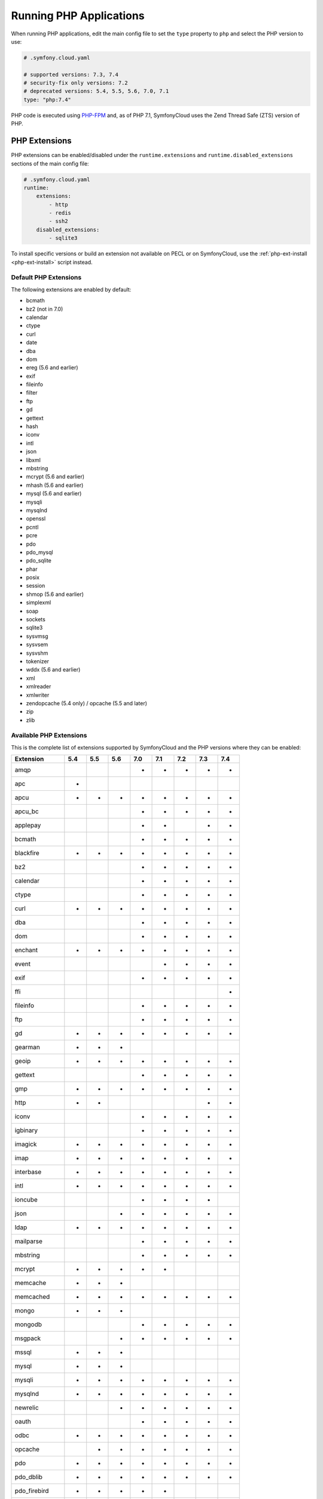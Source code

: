 Running PHP Applications
========================

When running PHP applications, edit the main config file to set the ``type``
property to ``php`` and select the PHP version to use:

.. code-block:: yaml

    # .symfony.cloud.yaml

    # supported versions: 7.3, 7.4
    # security-fix only versions: 7.2
    # deprecated versions: 5.4, 5.5, 5.6, 7.0, 7.1
    type: "php:7.4"

PHP code is executed using `PHP-FPM`_ and, as of PHP 7.1, SymfonyCloud uses the
Zend Thread Safe (ZTS) version of PHP.

PHP Extensions
--------------

PHP extensions can be enabled/disabled under the ``runtime.extensions`` and
``runtime.disabled_extensions`` sections of the main config file:

.. code-block:: yaml

    # .symfony.cloud.yaml
    runtime:
        extensions:
            - http
            - redis
            - ssh2
        disabled_extensions:
            - sqlite3

To install specific versions or build an extension not available on PECL or on
SymfonyCloud, use the :ref:`php-ext-install <php-ext-install>` script instead.

Default PHP Extensions
~~~~~~~~~~~~~~~~~~~~~~

The following extensions are enabled by default:

* bcmath
* bz2 (not in 7.0)
* calendar
* ctype
* curl
* date
* dba
* dom
* ereg (5.6 and earlier)
* exif
* fileinfo
* filter
* ftp
* gd
* gettext
* hash
* iconv
* intl
* json
* libxml
* mbstring
* mcrypt (5.6 and earlier)
* mhash (5.6 and earlier)
* mysql (5.6 and earlier)
* mysqli
* mysqlnd
* openssl
* pcntl
* pcre
* pdo
* pdo_mysql
* pdo_sqlite
* phar
* posix
* session
* shmop (5.6 and earlier)
* simplexml
* soap
* sockets
* sqlite3
* sysvmsg
* sysvsem
* sysvshm
* tokenizer
* wddx (5.6 and earlier)
* xml
* xmlreader
* xmlwriter
* zendopcache (5.4 only) / opcache (5.5 and later)
* zip
* zlib

.. _php-extensions-list:

Available PHP Extensions
~~~~~~~~~~~~~~~~~~~~~~~~

This is the complete list of extensions supported by SymfonyCloud and the PHP
versions where they can be enabled:

===============  ===  ===  ===  ===  ===  ===  ===  ===
Extension        5.4  5.5  5.6  7.0  7.1  7.2  7.3  7.4
===============  ===  ===  ===  ===  ===  ===  ===  ===
amqp                            *    *    *    *    *
apc              *
apcu             *    *    *    *    *    *    *    *
apcu_bc                         *    *    *    *    *
applepay                        *    *         *    *
bcmath                          *    *    *    *    *
blackfire        *    *    *    *    *    *    *    *
bz2                             *    *    *    *    *
calendar                        *    *    *    *    *
ctype                           *    *    *    *    *
curl             *    *    *    *    *    *    *    *
dba                             *    *    *    *    *
dom                             *    *    *    *    *
enchant          *    *    *    *    *    *    *    *
event                                *    *    *    *
exif                            *    *    *    *    *
ffi                                                 *
fileinfo                        *    *    *    *    *
ftp                             *    *    *    *    *
gd               *    *    *    *    *    *    *    *
gearman          *    *    *
geoip            *    *    *    *    *    *    *    *
gettext                         *    *    *    *    *
gmp              *    *    *    *    *    *    *    *
http             *    *                        *    *
iconv                           *    *    *    *    *
igbinary                        *    *    *    *    *
imagick          *    *    *    *    *    *    *    *
imap             *    *    *    *    *    *    *    *
interbase        *    *    *    *    *    *    *    *
intl             *    *    *    *    *    *    *    *
ioncube                         *    *    *    *
json                       *    *    *    *    *    *
ldap             *    *    *    *    *    *    *    *
mailparse                       *    *    *    *    *
mbstring                        *    *    *    *    *
mcrypt           *    *    *    *    *
memcache         *    *    *
memcached        *    *    *    *    *    *    *    *
mongo            *    *    *
mongodb                         *    *    *    *    *
msgpack                    *    *    *    *    *    *
mssql            *    *    *
mysql            *    *    *
mysqli           *    *    *    *    *    *    *    *
mysqlnd          *    *    *    *    *    *    *    *
newrelic                   *    *    *    *    *    *
oauth                           *    *    *    *    *
odbc             *    *    *    *    *    *    *    *
opcache               *    *    *    *    *    *    *
pdo              *    *    *    *    *    *    *    *
pdo_dblib        *    *    *    *    *    *    *    *
pdo_firebird     *    *    *    *    *
pdo_mysql        *    *    *    *    *    *    *    *
pdo_odbc         *    *    *    *    *    *    *    *
pdo_pgsql        *    *    *    *    *    *    *    *
pdo_sqlite       *    *    *    *    *    *    *    *
pdo_sqlsrv                      *    *    *    *    *
pecl-http                  *
pgsql            *    *    *    *    *    *    *    *
phar                            *    *    *    *    *
pinba            *    *    *
posix                           *    *    *    *    *
propro                     *                   *    *
pspell           *    *    *    *    *    *    *    *
pthreads                             *    *
raphf                      *                   *    *
readline         *    *    *    *    *    *    *    *
recode           *    *    *    *    *    *    *
redis            *    *    *    *    *    *    *    *
shmop                           *    *    *    *    *
simplexml                       *    *    *    *    *
snmp             *    *    *    *    *    *    *    *
soap                            *    *    *    *    *
sockets                         *    *    *    *    *
sodium                                    *    *    *
sourceguardian                  *    *    *    *
spplus           *    *
sqlite3          *    *    *    *    *    *    *    *
sqlsrv                          *    *    *    *    *
ssh2             *    *    *    *    *    *    *    *
sysvmsg                         *    *    *    *    *
sysvsem                         *    *    *    *    *
sysvshm                         *    *    *    *    *
tideways                        *    *    *    *    *
tideways_xhprof                 *    *    *    *    *
tidy             *    *    *    *    *    *    *    *
tokenizer                       *    *    *    *    *
uuid                                 *    *    *    *
wddx                            *    *    *    *
xcache           *    *
xdebug           *    *    *    *    *    *    *    *
xhprof           *    *    *
xml                             *    *    *    *    *
xmlreader                       *    *    *    *    *
xmlrpc           *    *    *    *    *    *    *    *
xmlwriter                       *    *    *    *    *
xsl              *    *    *    *    *    *    *    *
yaml                                 *    *    *    *
zbarcode                        *    *    *    *
zendopcache      *
zip                             *    *    *    *    *
===============  ===  ===  ===  ===  ===  ===  ===  ===

.. note::

    Get the up-to-date complete list of extensions running this command after
    you SSH into your environment: ``ls /etc/php/*/mods-available`` (for PHP 5
    run ``ls /etc/php5/mods-available``).

.. caution::

    .. include:: ../_includes/php-redis-warning.rst

Custom PHP Extensions
~~~~~~~~~~~~~~~~~~~~~

To install custom PHP extensions not available on PECL or on SymfonyCloud, use
the :ref:`php-ext-install <php-ext-install>` script.

If you already have a pre-compiled ``.so`` file, follow these steps instead:

1. Download the ``.so`` file for the extension as part of your build hook using
   ``curl`` or similar.

   .. note::

      Alternatively, if the file is not publicly downloadable, you can also
      build the extension in your :ref:`build section <build-hook>` (although
      this means rebuilding the same extension on every deployment) or add the
      file to your Git repository (although committing large binary blobs to
      Git is generally not recommended).

2. Edit your ``php.ini`` file in the application root (as a sibling of your
   ``.symfony.cloud.yaml`` file) that loads the extension using its absolute
   path:

   .. code-block:: ini

    ; php.ini
    extension=/app/myextension.so

Alternate Start Command
-----------------------

Although PHP runs using PHP-FPM by default, you can also start alternative
processes if desired, such as if you're running an Async PHP daemon, a
thread-based worker process, etc. To do so, define an alternative ``start``
command in the main config file:

.. code-block:: yaml

    # .symfony.cloud.yaml
    web:
        commands:
            start: 'php run.php'
        upstream:
            socket_family: tcp
            protocol: http

The above configuration will execute the ``run.php`` script in the application
root when the container starts, but will not launch PHP-FPM. It will also tell
the front-controller (Nginx) to connect to your application via a TCP socket,
which will be specified in the ``PORT`` environment variable. Note that the
start command **must run in the foreground**.

.. note::

    Note that PHP-FPM cannot run simultaneously along with another persistent
    process (such as ReactPHP or Amp). If you need both they will have to run in
    separate containers.

.. _php_size:

PHP Worker Sizing Hints
-----------------------

The number of workers of a PHP runtime is set automatically and can be checked
by running the following command:

.. code-block:: terminal

    $ symfony ssh -- find /etc/php -name php-fpm.conf -exec grep -e '^pm.max_children' {} \;
    pm.max_children = 2

SymfonyCloud uses the following formula to calculate the number of workers:

.. code-block:: text

                  / Container Memory - Reserved Request Memory     \
    workers = max|  ------------------------------------------- , 2 |
                  \           Average Request Memory               /

**Container Memory**
    The total  memory available for the container, which depends on
    :ref:`the size of the container <config-size>`.

**Average Request Memory**
    The memory that an average request is expected to require. Default value: 45 MB.

**Reserved Request Memory**
    The memory that should be reserved for things that are not specific to a
    request (memory for nginx, the op-code cache, some OS page cache, etc.)
    Default value: 70 MB.

You can tweak the default values if your application will typically consume
more memory or if your application container is swapping a lot. To do so, set
the following options in the main config file:

.. code-block:: yaml

    # .symfony.cloud.yaml
    runtime:
        sizing_hints:
            # values are considered megabytes
            request_memory: 10
            reserved_memory: 70

The ``request_memory`` value must be 1 MB or higher and the ``reserved_memory``
value must be 70 MB or higher.

Measuring PHP Worker Memory Usage
~~~~~~~~~~~~~~~~~~~~~~~~~~~~~~~~~

To see how much memory your PHP worker processes are using, look at the PHP
access log:

.. code-block:: terminal

    $ symfony log php.access

In the fifth column, you'll see the peak memory usage that occurred while each
request was handled. A good way to determine an optimal request memory is with
the following command:

.. code-block:: terminal

    $ tail -n5000 /var/log/php.access.log | awk '{print $6}' | sort -n | uniq -c

This will print out a table of how many requests used how much memory, in KB,
for the last 5,000 requests that reached PHP-FPM (increase that number if your
site has lot of traffic). As an example, consider the following output:

.. code-block:: terminal

    4800 2048
     948 4096
     785 6144
     584 8192
     889 10240
     492 12288
     196 14336
      68 16384
       2 18432
       1 22528
       6 131072

This indicates that the majority of requests (4800) used 2048 KB of memory. In
this case that's likely application caching at work. Most requests used up to
around 10 MB of memory, while a few used as much as 18 MB and a very few
(6 requests) peaked at 131 MB.

A conservative approach would suggest an average request memory of 16 MB should
be sufficient. A more aggressive stance would suggest 10 MB. The more
aggressive approach would potentially allow for more concurrent requests at the
risk of some requests needing to use swap memory, thus slowing them down.

.. note::

    If you are running PHP 5.x then don't bother adjusting the worker memory
    usage until you upgrade to PHP 7.x. PHP 7 is way more memory efficient and
    you will likely need less than half as much memory per process with PHP7.

.. _php-configuration:

PHP Configuration
-----------------

There are three ways to customize ``php.ini`` values for your application.

**Option 1.** Create a file called ``php.ini`` in the root directory of the
application. This is the recommended method:

.. code-block:: ini

    ; php.ini
    memory_limit = 256M

**Option 2.** Use the ``variables.php`` property of the main config file:

.. code-block:: yaml

    # .symfony.cloud.yaml
    variables:
        php:
            memory_limit: 256M

**Option 3.** Define the values as env vars for some specific environment. This
method is mostly useful on development environments to enable error outputting,
enable the Xdebug extension, etc.:

.. code-block:: terminal

    $ symfony var:set --env-level php:memory_limit=256M

Settings defined as environment variables have precedence over the ones defined
in ``.symfony.cloud.yaml``, which has precedence over the ones defined in
``php.ini``.

Error Handling
~~~~~~~~~~~~~~

By default, ``display_errors`` is set to ``On`` to ease setting up your project.
We strongly recommend providing a custom error handler in your application or
setting this value to ``Off`` before you make your site live and this is done
automatically for you during initial configuration using the ``project:init``
command:

.. configuration-block::

    .. code-block:: ini

        ; php.ini
        display_errors=Off

    .. code-block:: yaml

        # .symfony.cloud.yaml
        variables:
            php:
                display_errors: Off

.. _php-timezone:

PHP Timezone
~~~~~~~~~~~~

You can change the timezone of the PHP runtime with the following configuration:

.. configuration-block::

    .. code-block:: ini

        ; php.ini
        date.timezone="Europe/Paris

    .. code-block:: yaml

        # .symfony.cloud.yaml
        variables:
            php:
                "date.timezone": "Europe/Paris"

Check out the :doc:`main Timezone article </cookbooks/timezone>` to learn more
about setting the timezone of other services.

Runtime configuration
~~~~~~~~~~~~~~~~~~~~~

In addition to `PHP Configuration`_, SymfonyCloud also lets you configure the
PHP-FPM runtime via the ``runtime`` section on the ``.symfony.cloud.yaml`` file.
The following options are configurable:

* ``request_terminate_timeout``:
  The timeout for serving a single request after which the PHP-FPM worker
  process will be killed. This option should be used when the
  ``max_execution_time`` ini option does not stop script execution for some
  reason.

  .. code-block:: yaml

      # .symfony.cloud.yaml
      runtime:
          request_terminate_timeout: 300

* ``sizing_hints``:
  Hints given to SymfonyCloud to compute the optimal number of workers serving
  HTTP requests. See `PHP Worker Sizing Hints`_ for more information.

  .. code-block:: yaml

      # .symfony.cloud.yaml
      runtime:
          sizing_hints:
              # values are considered megabytes
              request_memory: 10
              reserved_memory: 70

Debug PHP-FPM
-------------

Use the ``env:fpm:status`` command to inspect what's going on with PHP-FPM:

.. code-block:: terminal

    $ symfony env:fpm:status

    pool:                 web
    process manager:      ondemand
    start time:           10/Jan/2019:08:55:43 +0000
    start since:          365469
    accepted conn:        17329
    listen queue:         0
    max listen queue:     0
    listen queue len:     0
    idle processes:       0
    active processes:     1
    total processes:      1
    max active processes: 2
    max children reached: 102
    slow requests:        0

    ************************
    pid:                  20216
    state:                Running
    start time:           14/Jan/2019:14:26:14 +0000
    start since:          38
    requests:             3
    request duration:     155
    request method:       GET
    request URI:          /-/status?&full
    content length:       0
    user:                 -
    script:               -
    last request cpu:     0.00
    last request memory:  0

.. _`PHP-FPM`: https://php-fpm.org/
